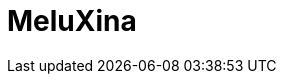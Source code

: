 = MeluXina
:page-layout: toolboxes
:page-tags: catalog, toolbox, meluxina
:parent-catalogs: supercomputers
:description: Bissen, Luxembourg
:page-illustration: ROOT:meluxina.jpg